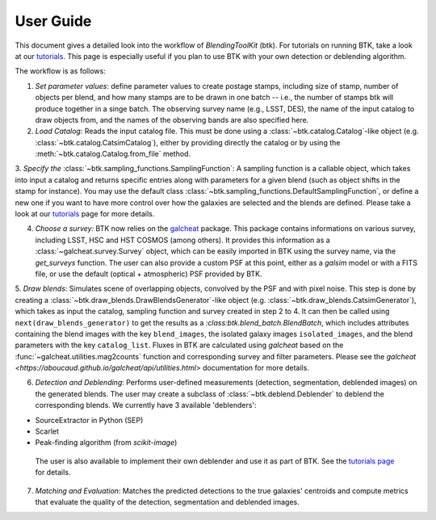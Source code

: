 User Guide
==============

This document gives a detailed look into the workflow of *BlendingToolKit* (btk). For tutorials on running BTK, take a look at our `tutorials <https://lsstdesc.org/BlendingToolKit/tutorials.html>`_. This page is especially useful if you plan to use BTK with your own detection or deblending algorithm.

The workflow is as follows:

.. image:: images/diagram.png
   :align: center

1. *Set parameter values*: define parameter values to create postage stamps, including size of stamp, number of objects per blend, and how many stamps are to be drawn in one batch -- i.e., the number of stamps btk will produce together in a singe batch. The observing survey name (e.g., LSST, DES), the name of the input catalog to draw objects from, and the names of the observing bands are also specified here.

2. *Load Catalog:* Reads the input catalog file. This must be done using a :class:`~btk.catalog.Catalog`-like object (e.g. :class:`~btk.catalog.CatsimCatalog`), either by providing directly the catalog or by using the :meth:`~btk.catalog.Catalog.from_file` method.

3. *Specify the* :class:`~btk.sampling_functions.SamplingFunction`: A sampling function is a callable object, which takes into input a catalog and returns specific entries along with parameters for a given blend (such as object shifts in the stamp for instance).
You may use the default class :class:`~btk.sampling_functions.DefaultSamplingFunction`, or define a new one if you want to have more control over how the galaxies are selected and the blends are defined. Please take a look at our `tutorials <https://lsstdesc.org/BlendingToolKit/tutorials.html>`_ page for more details.

4. *Choose a survey:* BTK now relies on the `galcheat <https://github.com/aboucaud/galcheat>`_ package. This package contains informations on various survey, including LSST, HSC and HST COSMOS (among others). It provides this information as a :class:`~galcheat.survey.Survey` object, which can be easily imported in BTK using the survey name, via the `get_surveys` function. The user can also provide a custom PSF at this point, either as a `galsim` model or with a FITS file, or use the default (optical + atmospheric) PSF  provided by BTK.

5. *Draw blends*: Simulates scene of overlapping objects, convolved by the PSF and with pixel noise. This step is done by creating a :class:`~btk.draw_blends.DrawBlendsGenerator`-like object (e.g. :class:`~btk.draw_blends.CatsimGenerator`), which takes as input the catalog, sampling function and survey created in step 2 to 4. It can then be called using ``next(draw_blends_generator)`` to get the results as a `:class:btk.blend_batch.BlendBatch`, which includes attributes containing the blend images with the key ``blend_images``, the isolated galaxy images ``isolated_images``, and the blend parameters with the key ``catalog_list``.
Fluxes in BTK are calculated using `galcheat` based on the :func:`~galcheat.utilities.mag2counts` function and corresponding survey and filter parameters. Please see the `galcheat <https://aboucaud.github.io/galcheat/api/utilities.html>` documentation for more details.

6. *Detection and Deblending*: Performs user-defined measurements (detection, segmentation, deblended images) on the generated blends. The user may create a subclass of  :class:`~btk.deblend.Deblender` to deblend the corresponding blends. We currently have 3 available 'deblenders':

- SourceExtractor in Python (SEP)
- Scarlet
- Peak-finding algorithm (from `scikit-image`)

 The user is also available to implement their own deblender and use it as part of BTK. See the `tutorials page <https://lsstdesc.org/BlendingToolKit/tutorials.html>`_ for details.

7. *Matching and Evaluation*: Matches the predicted detections to the true galaxies' centroids and compute metrics that evaluate the quality of the detection, segmentation and deblended images.
